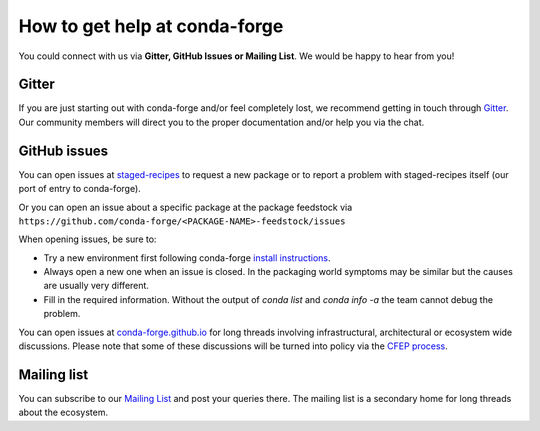 How to get help at conda-forge
==============================

You could connect with us via **Gitter, GitHub Issues or Mailing List**.
We would be happy to hear from you!

Gitter
-------------------

If you are just starting out with conda-forge and/or feel completely lost, we recommend getting in touch through `Gitter <https://gitter.im/conda-forge/conda-forge.github.io>`__. Our community members will direct
you to the proper documentation and/or help you via the chat.

GitHub issues
-------------

You can open issues at `staged-recipes <https://github.com/conda-forge/staged-recipes/issues>`__
to request a new package or to report a problem with staged-recipes itself (our port of entry to conda-forge).

Or you can open an issue about a specific package at the package feedstock via
``https://github.com/conda-forge/<PACKAGE-NAME>-feedstock/issues``

When opening issues, be sure to:

* Try a new environment first following conda-forge `install instructions <https://conda-forge.org/docs/user/introduction.html#how-can-i-install-packages-from-conda-forge>`__.
* Always open a new one when an issue is closed. In the packaging world symptoms may be similar but the causes are usually very different.
* Fill in the required information. Without the output of *conda list* and *conda info -a* the team cannot debug the problem.


You can open issues at `conda-forge.github.io <https://github.com/conda-forge/conda-forge.github.io/issues>`__
for long threads involving infrastructural, architectural or ecosystem wide discussions.
Please note that some of these discussions will be turned into policy via the `CFEP process <https://github.com/conda-forge/conda-forge-enhancement-proposals>`__.

Mailing list
------------

You can subscribe to our `Mailing List <https://groups.google.com/forum/#!forum/conda-forge>`__ and post your queries there. The mailing list is a secondary home for long threads about the ecosystem.


